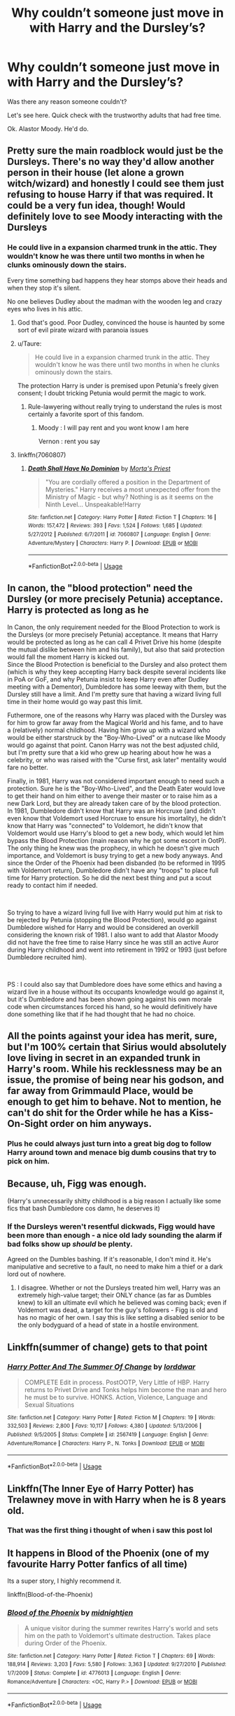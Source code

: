 #+TITLE: Why couldn’t someone just move in with Harry and the Dursley’s?

* Why couldn’t someone just move in with Harry and the Dursley’s?
:PROPERTIES:
:Author: Frownload
:Score: 45
:DateUnix: 1594397285.0
:DateShort: 2020-Jul-10
:FlairText: Discussion
:END:
Was there any reason someone couldn't?

Let's see here. Quick check with the trustworthy adults that had free time.

Ok. Alastor Moody. He'd do.


** Pretty sure the main roadblock would just be the Dursleys. There's no way they'd allow another person in their house (let alone a grown witch/wizard) and honestly I could see them just refusing to house Harry if that was required. It could be a very fun idea, though! Would definitely love to see Moody interacting with the Dursleys
:PROPERTIES:
:Author: BlueJFisher
:Score: 44
:DateUnix: 1594397558.0
:DateShort: 2020-Jul-10
:END:

*** He could live in a expansion charmed trunk in the attic. They wouldn't know he was there until two months in when he clunks ominously down the stairs.

Every time something bad happens they hear stomps above their heads and when they stop it's silent.

No one believes Dudley about the madman with the wooden leg and crazy eyes who lives in his attic.
:PROPERTIES:
:Author: Frownload
:Score: 62
:DateUnix: 1594399077.0
:DateShort: 2020-Jul-10
:END:

**** God that's good. Poor Dudley, convinced the house is haunted by some sort of evil pirate wizard with paranoia issues
:PROPERTIES:
:Author: BlueJFisher
:Score: 35
:DateUnix: 1594407734.0
:DateShort: 2020-Jul-10
:END:


**** u/Taure:
#+begin_quote
  He could live in a expansion charmed trunk in the attic. They wouldn't know he was there until two months in when he clunks ominously down the stairs.
#+end_quote

The protection Harry is under is premised upon Petunia's freely given consent; I doubt tricking Petunia would permit the magic to work.
:PROPERTIES:
:Author: Taure
:Score: 8
:DateUnix: 1594413538.0
:DateShort: 2020-Jul-11
:END:

***** Rule-lawyering without really trying to understand the rules is most certainly a favorite sport of this fandom.
:PROPERTIES:
:Author: vlaaivlaai
:Score: 5
:DateUnix: 1594432174.0
:DateShort: 2020-Jul-11
:END:

****** Moody : I will pay rent and you wont know I am here

Vernon : rent you say
:PROPERTIES:
:Author: CommanderL3
:Score: 4
:DateUnix: 1594473993.0
:DateShort: 2020-Jul-11
:END:


**** linkffn(7060807)
:PROPERTIES:
:Author: Lord_Anarchy
:Score: 1
:DateUnix: 1594415386.0
:DateShort: 2020-Jul-11
:END:

***** [[https://www.fanfiction.net/s/7060807/1/][*/Death Shall Have No Dominion/*]] by [[https://www.fanfiction.net/u/2690239/Morta-s-Priest][/Morta's Priest/]]

#+begin_quote
  "You are cordially offered a position in the Department of Mysteries." Harry receives a most unexpected offer from the Ministry of Magic - but why? Nothing is as it seems on the Ninth Level... Unspeakable!Harry
#+end_quote

^{/Site/:} ^{fanfiction.net} ^{*|*} ^{/Category/:} ^{Harry} ^{Potter} ^{*|*} ^{/Rated/:} ^{Fiction} ^{T} ^{*|*} ^{/Chapters/:} ^{16} ^{*|*} ^{/Words/:} ^{157,472} ^{*|*} ^{/Reviews/:} ^{393} ^{*|*} ^{/Favs/:} ^{1,524} ^{*|*} ^{/Follows/:} ^{1,685} ^{*|*} ^{/Updated/:} ^{5/27/2012} ^{*|*} ^{/Published/:} ^{6/7/2011} ^{*|*} ^{/id/:} ^{7060807} ^{*|*} ^{/Language/:} ^{English} ^{*|*} ^{/Genre/:} ^{Adventure/Mystery} ^{*|*} ^{/Characters/:} ^{Harry} ^{P.} ^{*|*} ^{/Download/:} ^{[[http://www.ff2ebook.com/old/ffn-bot/index.php?id=7060807&source=ff&filetype=epub][EPUB]]} ^{or} ^{[[http://www.ff2ebook.com/old/ffn-bot/index.php?id=7060807&source=ff&filetype=mobi][MOBI]]}

--------------

*FanfictionBot*^{2.0.0-beta} | [[https://github.com/tusing/reddit-ffn-bot/wiki/Usage][Usage]]
:PROPERTIES:
:Author: FanfictionBot
:Score: 1
:DateUnix: 1594415426.0
:DateShort: 2020-Jul-11
:END:


** In canon, the "blood protection" need the Dursley (or more precisely Petunia) acceptance. Harry is protected as long as he

In Canon, the only requirement needed for the Blood Protection to work is the Dursleys (or more precisely Petunia) acceptance. It means that Harry would be protected as long as he can call 4 Privet Drive his home (despite the mutual dislike between him and his family), but also that said protection would fall the moment Harry is kicked out.\\
Since the Blood Protection is beneficial to the Dursley and also protect them (which is why they keep accepting Harry back despite several incidents like in PoA or GoF, and why Petunia insist to keep Harry even after Dudley meeting with a Dementor), Dumbledore has some leeway with them, but the Dursley still have a limit. And I'm pretty sure that having a wizard living full time in their home would go way past this limit.

Futhermore, one of the reasons why Harry was placed with the Dursley was for him to grow far away from the Magical World and his fame, and to have a (relatively) normal childhood. Having him grow up with a wizard who would be either starstruck by the "Boy-Who-Lived" or a nutcase like Moody would go against that point. Canon Harry was not the best adjusted child, but I'm pretty sure that a kid who grew up hearing about how he was a celebrity, or who was raised with the "Curse first, ask later" mentality would fare no better.

Finally, in 1981, Harry was not considered important enough to need such a protection. Sure he is the "Boy-Who-Lived", and the Death Eater would love to get their hand on him either to avenge their master or to raise him as a new Dark Lord, but they are already taken care of by the blood protection. In 1981, Dumbledore didn't know that Harry was an Horcruxe (and didn't even know that Voldemort used Horcruxe to ensure his imortality), he didn't know that Harry was "connected" to Voldemort, he didn't know that Voldemort would use Harry's blood to get a new body, which would let him bypass the Blood Protection (main reason why he got some escort in OotP). The only thing he knew was the prophecy, in which he doesn't give much importance, and Voldemort is busy trying to get a new body anyways. And since the Order of the Phoenix had been disbanded (to be reformed in 1995 with Voldemort return), Dumbledore didn't have any "troops" to place full time for Harry protection. So he did the next best thing and put a scout ready to contact him if needed.

​

So trying to have a wizard living full live with Harry would put him at risk to be rejected by Petunia (stopping the Blood Protection), would go against Dumbledore wished for Harry and would be considered an overkill considering the known risk of 1981. I also want to add that Alastor Moody did not have the free time to raise Harry since he was still an active Auror during Harry childhood and went into retirement in 1992 or 1993 (just before Dumbledore recruited him).

​

PS : I could also say that Dumbledore does have some ethics and having a wizard live in a house without its occupants knowledge would go against it, but it's Dumbledore and has been shown going against his own morale code when circumstances forced his hand, so he would definitively have done something like that if he had thought that he had no choice.
:PROPERTIES:
:Author: PlusMortgage
:Score: 12
:DateUnix: 1594405223.0
:DateShort: 2020-Jul-10
:END:


** All the points against your idea has merit, sure, but I'm 100% certain that Sirius would absolutely love living in secret in an expanded trunk in Harry's room. While his recklessness may be an issue, the promise of being near his godson, and far away from Grimmauld Place, would be enough to get him to behave. Not to mention, he can't do shit for the Order while he has a Kiss-On-Sight order on him anyways.
:PROPERTIES:
:Author: Cally6
:Score: 7
:DateUnix: 1594408704.0
:DateShort: 2020-Jul-10
:END:

*** Plus he could always just turn into a great big dog to follow Harry around town and menace big dumb cousins that try to pick on him.
:PROPERTIES:
:Author: flippysquid
:Score: 6
:DateUnix: 1594428431.0
:DateShort: 2020-Jul-11
:END:


** Because, uh, Figg was enough.

(Harry's unnecessarily shitty childhood is a big reason I actually like some fics that bash Dumbledore cos damn, he deserves it)
:PROPERTIES:
:Author: cinderaced
:Score: 15
:DateUnix: 1594403057.0
:DateShort: 2020-Jul-10
:END:

*** If the Dursleys weren't resentful dickwads, Figg would have been more than enough - a nice old lady sounding the alarm if bad folks show up /should/ be plenty.

Agreed on the Dumbles bashing. If it's reasonable, I don't mind it. He's manipulative and secretive to a fault, no need to make him a thief or a dark lord out of nowhere.
:PROPERTIES:
:Author: MaverickKaiser
:Score: 11
:DateUnix: 1594413383.0
:DateShort: 2020-Jul-11
:END:

**** I disagree. Whether or not the Dursleys treated him well, Harry was an extremely high-value target; their ONLY chance (as far as Dumbles knew) to kill an ultimate evil which he believed was coming back; even if Voldemort was dead, a target for the guy's followers - Figg is old and has no magic of her own. I say this is like setting a disabled senior to be the only bodyguard of a head of state in a hostile environment.
:PROPERTIES:
:Author: cinderaced
:Score: 2
:DateUnix: 1594448708.0
:DateShort: 2020-Jul-11
:END:


** Linkffn(summer of change) gets to that point
:PROPERTIES:
:Author: kdbvols
:Score: 3
:DateUnix: 1594398321.0
:DateShort: 2020-Jul-10
:END:

*** [[https://www.fanfiction.net/s/2567419/1/][*/Harry Potter And The Summer Of Change/*]] by [[https://www.fanfiction.net/u/708471/lorddwar][/lorddwar/]]

#+begin_quote
  COMPLETE Edit in process. PostOOTP, Very Little of HBP. Harry returns to Privet Drive and Tonks helps him become the man and hero he must be to survive. HONKS. Action, Violence, Language and Sexual Situations
#+end_quote

^{/Site/:} ^{fanfiction.net} ^{*|*} ^{/Category/:} ^{Harry} ^{Potter} ^{*|*} ^{/Rated/:} ^{Fiction} ^{M} ^{*|*} ^{/Chapters/:} ^{19} ^{*|*} ^{/Words/:} ^{332,503} ^{*|*} ^{/Reviews/:} ^{2,800} ^{*|*} ^{/Favs/:} ^{10,117} ^{*|*} ^{/Follows/:} ^{4,380} ^{*|*} ^{/Updated/:} ^{5/13/2006} ^{*|*} ^{/Published/:} ^{9/5/2005} ^{*|*} ^{/Status/:} ^{Complete} ^{*|*} ^{/id/:} ^{2567419} ^{*|*} ^{/Language/:} ^{English} ^{*|*} ^{/Genre/:} ^{Adventure/Romance} ^{*|*} ^{/Characters/:} ^{Harry} ^{P.,} ^{N.} ^{Tonks} ^{*|*} ^{/Download/:} ^{[[http://www.ff2ebook.com/old/ffn-bot/index.php?id=2567419&source=ff&filetype=epub][EPUB]]} ^{or} ^{[[http://www.ff2ebook.com/old/ffn-bot/index.php?id=2567419&source=ff&filetype=mobi][MOBI]]}

--------------

*FanfictionBot*^{2.0.0-beta} | [[https://github.com/tusing/reddit-ffn-bot/wiki/Usage][Usage]]
:PROPERTIES:
:Author: FanfictionBot
:Score: 1
:DateUnix: 1594398359.0
:DateShort: 2020-Jul-10
:END:


** Linkffn(The Inner Eye of Harry Potter) has Trelawney move in with Harry when he is 8 years old.
:PROPERTIES:
:Author: SorryAboutTomorrow
:Score: 2
:DateUnix: 1594413276.0
:DateShort: 2020-Jul-11
:END:

*** That was the first thing i thought of when i saw this post lol
:PROPERTIES:
:Author: hpdodo84
:Score: 1
:DateUnix: 1594433135.0
:DateShort: 2020-Jul-11
:END:


** It happens in Blood of the Phoenix (one of my favourite Harry Potter fanfics of all time)

Its a super story, I highly recommend it.

linkffn(Blood-of-the-Phoenix)
:PROPERTIES:
:Score: 1
:DateUnix: 1594413311.0
:DateShort: 2020-Jul-11
:END:

*** [[https://www.fanfiction.net/s/4776013/1/][*/Blood of the Phoenix/*]] by [[https://www.fanfiction.net/u/1459902/midnightjen][/midnightjen/]]

#+begin_quote
  A unique visitor during the summer rewrites Harry's world and sets him on the path to Voldemort's ultimate destruction. Takes place during Order of the Phoenix.
#+end_quote

^{/Site/:} ^{fanfiction.net} ^{*|*} ^{/Category/:} ^{Harry} ^{Potter} ^{*|*} ^{/Rated/:} ^{Fiction} ^{T} ^{*|*} ^{/Chapters/:} ^{69} ^{*|*} ^{/Words/:} ^{188,914} ^{*|*} ^{/Reviews/:} ^{3,203} ^{*|*} ^{/Favs/:} ^{5,580} ^{*|*} ^{/Follows/:} ^{3,363} ^{*|*} ^{/Updated/:} ^{9/27/2010} ^{*|*} ^{/Published/:} ^{1/7/2009} ^{*|*} ^{/Status/:} ^{Complete} ^{*|*} ^{/id/:} ^{4776013} ^{*|*} ^{/Language/:} ^{English} ^{*|*} ^{/Genre/:} ^{Romance/Adventure} ^{*|*} ^{/Characters/:} ^{<OC,} ^{Harry} ^{P.>} ^{*|*} ^{/Download/:} ^{[[http://www.ff2ebook.com/old/ffn-bot/index.php?id=4776013&source=ff&filetype=epub][EPUB]]} ^{or} ^{[[http://www.ff2ebook.com/old/ffn-bot/index.php?id=4776013&source=ff&filetype=mobi][MOBI]]}

--------------

*FanfictionBot*^{2.0.0-beta} | [[https://github.com/tusing/reddit-ffn-bot/wiki/Usage][Usage]]
:PROPERTIES:
:Author: FanfictionBot
:Score: 1
:DateUnix: 1594413351.0
:DateShort: 2020-Jul-11
:END:


** I've thought that the Dursleys might have been accepting of a muggleborn nanny to take care of Harry and do chores, but I like your Mad-Eye idea better.
:PROPERTIES:
:Author: MTheLoud
:Score: 1
:DateUnix: 1594427954.0
:DateShort: 2020-Jul-11
:END:


** The only one I've seen like that is where Trelawny was some sort of relative of Harry's and when she reads the future she finds out that she will be helping to raise him. She moves into the guest bedroom. It's a decent crack fic.
:PROPERTIES:
:Author: GriffinJ
:Score: 1
:DateUnix: 1594436907.0
:DateShort: 2020-Jul-11
:END:


** Wasn't there a fic where Sirius Black moves in with Dursleys to raise Harry? They essentially divide the 4 privet drive, in half.. and they live in one part of the house.. I thought I was reading a satire but I think it wasn't..
:PROPERTIES:
:Score: 1
:DateUnix: 1594438854.0
:DateShort: 2020-Jul-11
:END:


** Are you kidding? Moody would murder the Dursleys in days.

I read one fic where Harry lived in an expandable trunk in his room with Dobby for a summer. He told the Dursleys he would come in at the start of the summer, leave at the end of the summer, and not see them the rest of the time, and it worked.

But you're ignoring the easiest thing they could have done in the beginning, if they had no morals whatsoever. The protection is based on people who share Lily's blood. Dudley shares Lily's blood. They could have taken Dudley and put him and Harry wherever they wanted, with whoever they wanted, and either killed the adult Dursleys or obliviated them.
:PROPERTIES:
:Author: bazjack
:Score: 1
:DateUnix: 1594445470.0
:DateShort: 2020-Jul-11
:END:


** Because Harry is Cinderella and hogwarts is his Prince Charming
:PROPERTIES:
:Author: Notosk
:Score: 1
:DateUnix: 1594448635.0
:DateShort: 2020-Jul-11
:END:


** Reading a story where Hermione gets thrown back in time. She changes the Dursleys' memories and takes Dudley to raise them both together. She finds out later that Dumbledore strategically put Harry in a bad household so that he could come “save” him and gain his trust.
:PROPERTIES:
:Author: cassquach1990
:Score: 1
:DateUnix: 1594472523.0
:DateShort: 2020-Jul-11
:END:


** Oh God, for some reason I flashed on [[https://www.youtube.com/watch?v=k-GML1pWkww][Mr. Belvedere]] when I read this. That could (might? maybe? oh probably not) be a very interesting (and bizarre) crossover.
:PROPERTIES:
:Author: eislor
:Score: 1
:DateUnix: 1594478881.0
:DateShort: 2020-Jul-11
:END:

